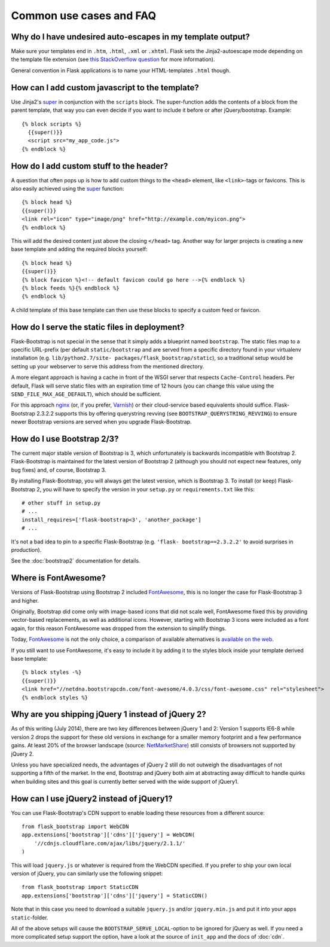 ========================
Common use cases and FAQ
========================


Why do I have undesired auto-escapes in my template output?
-----------------------------------------------------------

Make sure your templates end in ``.htm``, ``.html``, ``.xml`` or ``.xhtml``.
Flask sets the Jinja2-autoescape mode depending on the template file extension
(see `this StackOverflow question <http://stackoverflow.com/questions/13222925
/how-do-i-enable-autoescaping-in-templates-with-a-jhtml-extension-in-flask>`_
for more information).

General convention in Flask applications is to name your HTML-templates
``.html`` though.


How can I add custom javascript to the template?
------------------------------------------------
.. highlight:: jinja

Use Jinja2's super_ in conjunction with the ``scripts`` block.
The super-function adds the contents of a block from the parent template, that
way you can even decide if you want to include it before or after
jQuery/bootstrap.
Example::


  {% block scripts %}
    {{super()}}
    <script src="my_app_code.js">
  {% endblock %}


How do I add custom stuff to the header?
----------------------------------------

A question that often pops up is how to add custom things to the ``<head>``
element, like ``<link>``-tags or favicons. This is also easily achieved using
the super_ function::

  {% block head %}
  {{super()}}
  <link rel="icon" type="image/png" href="http://example.com/myicon.png">
  {% endblock %}

This will add the desired content just above the closing ``</head>`` tag.
Another way for larger projects is creating a new base template and adding
the required blocks yourself::

  {% block head %}
  {{super()}}
  {% block favicon %}<!-- default favicon could go here -->{% endblock %}
  {% block feeds %}{% endblock %}
  {% endblock %}

A child template of this base template can then use these blocks to specify
a custom feed or favicon.


How do I serve the static files in deployment?
----------------------------------------------

Flask-Bootstrap is not special in the sense that it simply adds a blueprint
named ``bootstrap``. The static files map to a specific URL-prefix (per default
``static/bootstrap`` and are served from a specific directory found in your
virtualenv installation (e.g. ``lib/python2.7/site-
packages/flask_bootstrap/static``), so a traditional setup would be setting up
your webserver to serve this address from the mentioned directory.

A more elegant approach is having a cache in front of the WSGI server that
respects ``Cache-Control`` headers. Per default, Flask will serve static files
with an expiration time of 12 hours (you can change this value using the
``SEND_FILE_MAX_AGE_DEFAULT``), which should be sufficient.

For this approach `nginx <http://nginx.org>`_ (or, if you prefer, `Varnish <http
://varnish-cache.org>`_) or their cloud-service based equivalents should
suffice. Flask-Bootstrap 2.3.2.2 supports this by offering querystring revving
(see ``BOOTSTRAP_QUERYSTRING_REVVING``) to ensure newer Bootstrap versions are
served when you upgrade Flask-Bootstrap.


How do I use Bootstrap 2/3?
---------------------------
.. highlight:: python

The current major stable version of Bootstrap is 3, which unfortunately is
backwards incompatible with Bootstrap 2. Flask-Bootstrap is maintained for
the latest version of Bootstrap 2 (although you should not expect new
features, only bug fixes) and, of course, Bootstrap 3.

By installing Flask-Bootstrap, you will always get the latest version, which
is Bootstrap 3. To install (or keep) Flask-Bootstrap 2, you will have to
specify the version in your ``setup.py`` or ``requirements.txt`` like this::

  # other stuff in setup.py
  # ...
  install_requires=['flask-bootstrap<3', 'another_package']
  # ...

It's not a bad idea to pin to a specific Flask-Bootstrap (e.g.    ``'flask-
bootstrap==2.3.2.2'`` to avoid surprises in production).

See the :doc:`bootstrap2` documentation for details.


Where is FontAwesome?
---------------------
.. highlight:: jinja

Versions of Flask-Bootstrap using Bootstrap 2 included FontAwesome_, this is no longer the case for Flask-Bootstrap 3 and higher.

Originally, Bootstrap did come only with image-based icons that did not scale
well, FontAwesome fixed this by providing vector-based replacements, as well as
additional icons. However, starting with Bootstrap 3 icons were included as a
font again, for this reason FontAwesome was dropped from the extension to
simplify things.

Today, FontAwesome_ is not the only choice, a comparison of available
alternatives is `available on the web
<http://tagliala.github.io/vectoriconsroundup/>`_.

If you still want to use FontAwesome, it's easy to include it by adding it to
the styles block inside your template derived base template::

  {% block styles -%}
  {{super()}}
  <link href="//netdna.bootstrapcdn.com/font-awesome/4.0.3/css/font-awesome.css" rel="stylesheet">
  {% endblock styles %}

..  _FontAwesome: http://fontawesome.io
.. _super: http://jinja.pocoo.org/docs/templates/#super-blocks


.. _jquery-faq:

Why are you shipping jQuery 1 instead of jQuery 2?
--------------------------------------------------

As of this writing (July 2014), there are two key differences between jQuery 1
and 2: Version 1 supports IE6-8 while version 2 drops the support for these old
versions in exchange for a smaller memory footprint and a few performance
gains. At least 20% of the browser landscape (source: `NetMarketShare
<http://www.netmarketshare.com /browser- market-
share.aspx?qprid=2&qpcustomd=0>`_) still consists of browsers not supported by
jQuery 2.

Unless you have specialized needs, the advantages of jQuery 2 still
do not outweigh the disadvantages of not supporting a fifth of the market. In
the end, Bootstrap and jQuery both aim at abstracting away difficult to handle
quirks when building sites and this goal is currently better served with the
wide support of jQuery1.


How can I use jQuery2 instead of jQuery1?
-----------------------------------------

You can use Flask-Bootstrap's CDN support to enable loading these resources
from a different source::

  from flask_bootstrap import WebCDN
  app.extensions['bootstrap']['cdns']['jquery'] = WebCDN(
      '//cdnjs.cloudflare.com/ajax/libs/jquery/2.1.1/'
  )

This will load ``jquery.js`` or whatever is required from the WebCDN specified.
If you prefer to ship your own local version of jQuery, you can similarly use
the following snippet::

    from flask_bootstrap import StaticCDN
    app.extensions['bootstrap']['cdns']['jquery'] = StaticCDN()

Note that in this case you need to download a suitable ``jquery.js`` and/or
``jquery.min.js`` and put it into your apps ``static``-folder.

All of the above setups will cause the ``BOOTSTRAP_SERVE_LOCAL``-option to be
ignored for jQuery as well. If you need a more complicated setup support the
option, have a look at the source of ``init_app`` and the docs of :doc:`cdn`.
